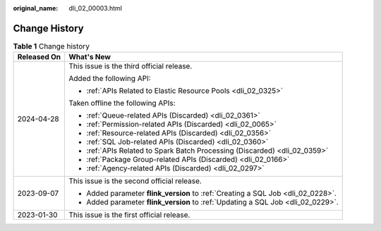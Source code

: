 :original_name: dli_02_00003.html

.. _dli_02_00003:

Change History
==============

.. table:: **Table 1** Change history

   +-----------------------------------+----------------------------------------------------------------------------------+
   | Released On                       | What's New                                                                       |
   +===================================+==================================================================================+
   | 2024-04-28                        | This issue is the third official release.                                        |
   |                                   |                                                                                  |
   |                                   | Added the following API:                                                         |
   |                                   |                                                                                  |
   |                                   | -  :ref:`APIs Related to Elastic Resource Pools <dli_02_0325>`                   |
   |                                   |                                                                                  |
   |                                   | Taken offline the following APIs:                                                |
   |                                   |                                                                                  |
   |                                   | -  :ref:`Queue-related APIs (Discarded) <dli_02_0361>`                           |
   |                                   | -  :ref:`Permission-related APIs (Discarded) <dli_02_0065>`                      |
   |                                   | -  :ref:`Resource-related APIs (Discarded) <dli_02_0356>`                        |
   |                                   | -  :ref:`SQL Job-related APIs (Discarded) <dli_02_0360>`                         |
   |                                   | -  :ref:`APIs Related to Spark Batch Processing (Discarded) <dli_02_0359>`       |
   |                                   | -  :ref:`Package Group-related APIs (Discarded) <dli_02_0166>`                   |
   |                                   | -  :ref:`Agency-related APIs (Discarded) <dli_02_0297>`                          |
   +-----------------------------------+----------------------------------------------------------------------------------+
   | 2023-09-07                        | This issue is the second official release.                                       |
   |                                   |                                                                                  |
   |                                   | -  Added parameter **flink_version** to :ref:`Creating a SQL Job <dli_02_0228>`. |
   |                                   | -  Added parameter **flink_version** to :ref:`Updating a SQL Job <dli_02_0229>`. |
   +-----------------------------------+----------------------------------------------------------------------------------+
   | 2023-01-30                        | This issue is the first official release.                                        |
   +-----------------------------------+----------------------------------------------------------------------------------+
